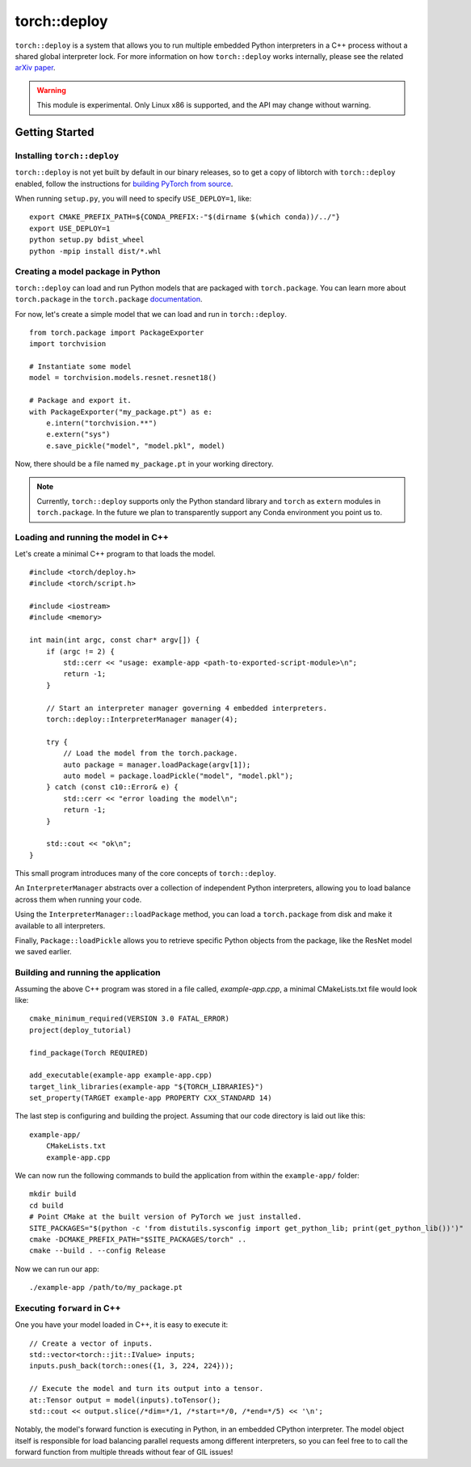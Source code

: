torch::deploy
=============

``torch::deploy`` is a system that allows you to run multiple embedded Python
interpreters in a C++ process without a shared global interpreter lock. For more
information on how ``torch::deploy`` works internally, please see the related
`arXiv paper <https://arxiv.org/pdf/2104.00254.pdf>`_.


.. warning::

    This module is experimental. Only Linux x86 is supported, and the API may
    change without warning.


Getting Started
---------------

Installing ``torch::deploy``
~~~~~~~~~~~~~~~~~~~~~~~~~~~~

``torch::deploy`` is not yet built by default in our binary releases, so to get
a copy of libtorch with ``torch::deploy`` enabled, follow the instructions for
`building PyTorch from source <https://github.com/pytorch/pytorch/#from-source>`_.

When running ``setup.py``, you will need to specify ``USE_DEPLOY=1``, like:

::

    export CMAKE_PREFIX_PATH=${CONDA_PREFIX:-"$(dirname $(which conda))/../"}
    export USE_DEPLOY=1
    python setup.py bdist_wheel
    python -mpip install dist/*.whl


Creating a model package in Python
~~~~~~~~~~~~~~~~~~~~~~~~~~~~~~~~~~

``torch::deploy`` can load and run Python models that are packaged with
``torch.package``. You can learn more about ``torch.package`` in the
``torch.package`` `documentation <https://pytorch.org/docs/stable/package.html#tutorials>`_.

For now, let's create a simple model that we can load and run in ``torch::deploy``.

::

    from torch.package import PackageExporter
    import torchvision

    # Instantiate some model
    model = torchvision.models.resnet.resnet18()

    # Package and export it.
    with PackageExporter("my_package.pt") as e:
        e.intern("torchvision.**")
        e.extern("sys")
        e.save_pickle("model", "model.pkl", model)

Now, there should be a file named ``my_package.pt`` in your working directory.

.. note::

    Currently, ``torch::deploy`` supports only the Python standard library and
    ``torch`` as ``extern`` modules in ``torch.package``. In the future we plan
    to transparently support any Conda environment you point us to.



Loading and running the model in C++
~~~~~~~~~~~~~~~~~~~~~~~~~~~~~~~~~~~~

Let's create a minimal C++ program to that loads the model.

::

    #include <torch/deploy.h>
    #include <torch/script.h>

    #include <iostream>
    #include <memory>

    int main(int argc, const char* argv[]) {
        if (argc != 2) {
            std::cerr << "usage: example-app <path-to-exported-script-module>\n";
            return -1;
        }

        // Start an interpreter manager governing 4 embedded interpreters.
        torch::deploy::InterpreterManager manager(4);

        try {
            // Load the model from the torch.package.
            auto package = manager.loadPackage(argv[1]);
            auto model = package.loadPickle("model", "model.pkl");
        } catch (const c10::Error& e) {
            std::cerr << "error loading the model\n";
            return -1;
        }

        std::cout << "ok\n";
    }

This small program introduces many of the core concepts of ``torch::deploy``.

An ``InterpreterManager`` abstracts over a collection of independent Python
interpreters, allowing you to load balance across them when running your code.

Using the ``InterpreterManager::loadPackage`` method, you can load a
``torch.package`` from disk and make it available to all interpreters.

Finally, ``Package::loadPickle`` allows you to retrieve specific Python objects
from the package, like the ResNet model we saved earlier.


Building and running the application
~~~~~~~~~~~~~~~~~~~~~~~~~~~~~~~~~~~~

Assuming the above C++ program was stored in a file called, `example-app.cpp`, a
minimal CMakeLists.txt file would look like:

::

    cmake_minimum_required(VERSION 3.0 FATAL_ERROR)
    project(deploy_tutorial)

    find_package(Torch REQUIRED)

    add_executable(example-app example-app.cpp)
    target_link_libraries(example-app "${TORCH_LIBRARIES}")
    set_property(TARGET example-app PROPERTY CXX_STANDARD 14)


The last step is configuring and building the project. Assuming that our code
directory is laid out like this:

::

    example-app/
        CMakeLists.txt
        example-app.cpp

We can now run the following commands to build the application from within the
``example-app/`` folder:

::

    mkdir build
    cd build
    # Point CMake at the built version of PyTorch we just installed.
    SITE_PACKAGES="$(python -c 'from distutils.sysconfig import get_python_lib; print(get_python_lib())')"
    cmake -DCMAKE_PREFIX_PATH="$SITE_PACKAGES/torch" ..
    cmake --build . --config Release

Now we can run our app:

::

        ./example-app /path/to/my_package.pt


Executing ``forward`` in C++
~~~~~~~~~~~~~~~~~~~~~~~~~~~~

One you have your model loaded in C++, it is easy to execute it:

::

    // Create a vector of inputs.
    std::vector<torch::jit::IValue> inputs;
    inputs.push_back(torch::ones({1, 3, 224, 224}));

    // Execute the model and turn its output into a tensor.
    at::Tensor output = model(inputs).toTensor();
    std::cout << output.slice(/*dim=*/1, /*start=*/0, /*end=*/5) << '\n';

Notably, the model's forward function is executing in Python, in an embedded
CPython interpreter. The model object itself is responsible for load balancing
parallel requests among different interpreters, so you can feel free to to call
the forward function from multiple threads without fear of GIL issues!
